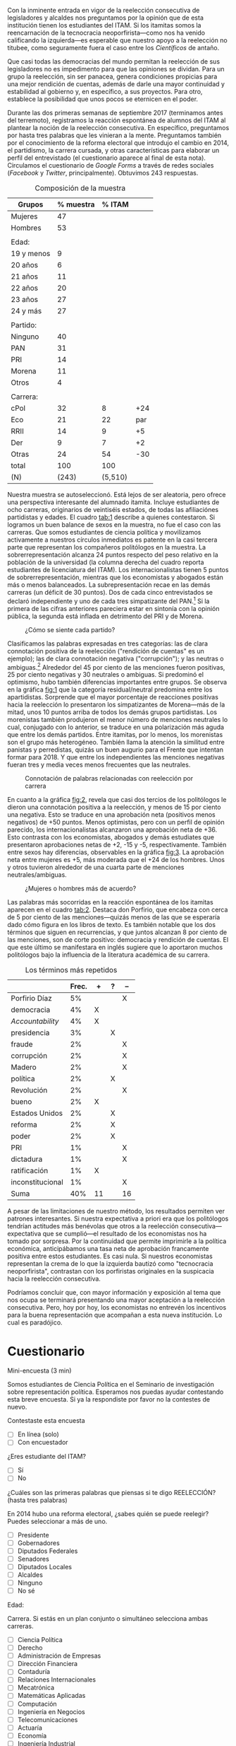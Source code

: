 #+STARTUP: showall
#+OPTIONS: toc:nil
# will change captions to Spanish, see https://lists.gnu.org/archive/html/emacs-orgmode/2010-03/msg00879.html
#+LANGUAGE: es 
#+begin_src yaml :exports results :results value html
  ---
  layout: single
  title:  Los tecnócratas neoporfiristas y la reelección
  subtitle: "Paradoja: el itamita en general, y los economistas y abogados en particular, se oponen a la reelección consecutiva"
  authors: 
   - ceci.cabello
   - dalia.rincon
  comments: true
  date: 2018-01-29
  tags:
    - reelección
    - opinión pública
  ---
#+end_src
#+results:

[[file:../assets/img/dcWordcloud.png]]

Con la inminente entrada en vigor de la reelección consecutiva de legisladores y alcaldes nos preguntamos por la opinión que de esta institución tienen los estudiantes del ITAM. Si los itamitas somos la reencarnación de la tecnocracia neoporfirista---como nos ha venido calificando la izquierda---es esperable que nuestro apoyo a la reelección no titubee, como seguramente fuera el caso entre los /Científicos/ de antaño.

Que casi todas las democracias del mundo permitan la reelección de sus legisladores no es impedimento para que las opiniones se dividan. Para un grupo la reelección, sin ser panacea, genera condiciones propicias para una mejor rendición de cuentas, además de darle una mayor continuidad y estabilidad al gobierno y, en específico, a sus proyectos. Para otro, establece la posibilidad que unos pocos se eternicen en el poder. 

Durante las dos primeras semanas de septiembre 2017 (terminamos antes del terremoto), registramos la reacción espontánea de alumnos del ITAM al plantear la noción de la reelección consecutiva. En específico, preguntamos por hasta tres palabras que les vinieran a la mente. Preguntamos también por el conocimiento de la reforma electoral que introdujo el cambio en 2014, el partidismo, la carrera cursada, y otras características para elaborar un perfil del entrevistado (el cuestionario aparece al final de esta nota). Circulamos el cuestionario de /Google Forms/ a través de redes sociales (/Facebook/ y /Twitter/, principalmente). Obtuvimos 243 respuestas. 

#+CAPTION: Composición de la muestra
#+NAME:   tab:1
| Grupos     | % muestra |  % ITAM |     |
|------------+-----------+---------+-----|
| Mujeres    |        47 |         |     |
| Hombres    |        53 |         |     |
|            |           |         |     |
| Edad:      |           |         |     |
| 19 y menos |         9 |         |     |
| 20 años    |         6 |         |     |
| 21 años    |        11 |         |     |
| 22 años    |        20 |         |     |
| 23 años    |        27 |         |     |
| 24 y más   |        27 |         |     |
|            |           |         |     |
| Partido:   |           |         |     |
| Ninguno    |        40 |         |     |
| PAN        |        31 |         |     |
| PRI        |        14 |         |     |
| Morena     |        11 |         |     |
| Otros      |         4 |         |     |
|            |           |         |     |
| Carrera:   |           |         |     |
| cPol       |        32 |       8 | +24 |
| Eco        |        21 |      22 | par |
| RRII       |        14 |       9 |  +5 |
| Der        |         9 |       7 |  +2 |
| Otras      |        24 |      54 | -30 |
|------------+-----------+---------+-----|
| total      |       100 |     100 |     |
| (N)        |     (243) | (5,510) |     |

Nuestra muestra se autoseleccionó. Está lejos de ser aleatoria, pero ofrece una perspectiva interesante del alumnado itamita. Incluye estudiantes de ocho carreras, originarios de veintiséis estados, de todas las afiliaciónes partidistas y edades. El cuadro [[tab:1]] describe a quienes contestaron. Si logramos un buen balance de sexos en la muestra, no fue el caso con las carreras. Que somos estudiantes de ciencia política y movilizamos activamente a nuestros círculos inmediatos es patente en la casi tercera parte que representan los compañeros politólogos en la muestra. La sobrerrepresentación alcanza 24 puntos respecto del peso relativo en la población de la universidad (la columna derecha del cuadro reporta estudiantes de licenciatura del ITAM). Los internacionalistas tienen 5 puntos de sobrerrepresentación, mientras que los economistas y abogados están más o menos balanceados. La subrepresentación recae en las demás carreras (un déficit de 30 puntos). Dos de cada cinco entrevistados se declaró independiente y uno de cada tres simpatizante del PAN.[fn:1] Si la primera de las cifras anteriores pareciera estar en sintonía con la opinión pública, la segunda está inflada en detrimento del PRI y de Morena.  


#+CAPTION: ¿Cómo se siente cada partido?
#+NAME:   fig:1
[[file:../assets/img/dcFig5.png]]

Clasificamos las palabras expresadas en tres categorías: las de clara connotación positiva de la reelección ("rendición de cuentas" es un ejemplo); las de clara connotación negativa ("corrupción"); y las neutras o ambiguas.[fn:2] Alrededor del 45 por ciento de las menciones fueron positivas, 25 por ciento negativas y 30 neutrales o ambiguas. Si predominó el optimismo, hubo también diferencias importantes entre grupos. Se observa en la gráfica [[fig:1]] que la categoría residual/neutral predomina entre los apartidistas. Sorprende que el mayor porcentaje de reacciones positivas hacia la reelección lo presentaron los simpatizantes de Morena---más de la mitad, unos 10 puntos arriba de todos los demás grupos partidistas. Los morenistas también produjeron el menor número de menciones neutrales lo cual, conjugado con lo anterior, se traduce en una polarización más aguda que entre los demás partidos. Entre itamitas, por lo menos, los morenistas son el grupo más heterogéneo. También llama la atención la similitud entre panistas y perredistas, quizás un buen augurio para el Frente que intentan formar para 2018. Y que entre los independientes las menciones negativas fueran tres y media veces menos frecuentes que las neutrales. 

#+CAPTION: Connotación de palabras relacionadas con reelección por carrera
#+NAME:   fig:2
[[file:../assets/img/dcFig4.png]]

En cuanto a la gráfica [[fig:2]], revela que casi dos tercios de los politólogos le dieron una connotación positiva a la reelección, y menos de 15 por ciento una negativa. Esto se traduce en una aprobación neta (positivos menos negativos) de +50 puntos. Menos optimistas, pero con un perfil de opinión parecido, los internacionalistas alcanzaron una aprobación neta de +36. Esto contrasta con los economistas, abogados y demás estudiates que presentaron aprobaciones netas de +2, -15 y -5, respectivamente. También entre sexos hay diferencias, observables en la gráfica [[fig:3]]. La aprobación neta entre mujeres es +5, más moderada que el +24 de los hombres. Unos y otros tuvieron alrededor de una cuarta parte de menciones neutrales/ambiguas. 

#+CAPTION: ¿Mujeres o hombres más de acuerdo?
#+NAME:   fig:3
[[file:../assets/img/dcFig3.png]]

Las palabras más socorridas en la reacción espontánea de los itamitas aparecen en el cuadro [[tab:2]]. Destaca don Porfirio, que encabeza con cerca de 5 por ciento de las menciones---quizás menos de las que se esperaría dado cómo figura en los libros de texto. Es también notable que los dos términos que siguen en recurrencias, y que juntos alcanzan 8 por ciento de las menciones, son de corte positivo: democracia y rendición de cuentas. El que este último se manifestara en inglés sugiere que lo aportaron muchos politólogos bajo la influencia de la literatura académica de su carrera.

#+CAPTION: Los términos más repetidos
#+NAME:   tab:2
|                  | Frec. | +  | ? | -- |
|------------------+-------+----+---+----|
| Porfirio Díaz    |    5% |    |   | X  |
| democracia       |    4% | X  |   |    |
| /Accountability/ |    4% | X  |   |    |
| presidencia      |    3% |    | X |    |
| fraude           |    2% |    |   | X  |
| corrupción       |    2% |    |   | X  |
| Madero           |    2% |    |   | X  |
| política         |    2% |    | X |    |
| Revolución       |    2% |    |   | X  |
| bueno            |    2% | X  |   |    |
| Estados Unidos   |    2% |    | X |    |
| reforma          |    2% |    | X |    |
| poder            |    2% |    | X |    |
| PRI              |    1% |    |   | X  |
| dictadura        |    1% |    |   | X  |
| ratificación     |    1% | X  |   |    |
| inconstitucional |    1% |    |   | X  |
|------------------+-------+----+---+----|
| Suma             |   40% | 11 |   | 16 |

A pesar de las limitaciones de nuestro método, los resultados permiten ver patrones interesantes. Si nuestra expectativa a priori era que los politólogos tendrían actitudes más benévolas que otros a la reelección consecutiva---expectativa que se cumplió---el resultado de los economistas nos ha tomado por sorpresa. Por la continuidad que permite imprimirle a la política económica, anticipábamos una tasa neta de aprobación francamente positiva entre estos estudiantes. Es casi nula. Si nuestros economistas representan la crema de lo que la izquierda bautizó como "tecnocracia neoporfirista", contrastan con los porfiristas originales en la suspicacia hacia la reelección consecutiva. 

Podríamos concluir que, con mayor información y exposición al tema que nos ocupa se terminará presentando una mayor aceptación a la reelección consecutiva. Pero, hoy por hoy, los economistas no entrevén los incentivos para la buena representación que acompañan a esta nueva institución. Lo cual es paradójico.

* Cuestionario

Mini-encuesta (3 min)

Somos estudiantes de Ciencia Política en el Seminario de investigación sobre representación política. Esperamos nos puedas ayudar contestando esta breve encuesta. Si ya la respondiste por favor no la contestes de nuevo.

Contestaste esta encuesta
- [ ] En línea (solo)
- [ ] Con encuestador

¿Eres estudiante del ITAM?
- [ ] Sí
- [ ] No

¿Cuáles son las primeras palabras que piensas si te digo REELECCIÓN? (hasta tres palabras)


En 2014 hubo una reforma electoral, ¿sabes quién se puede reelegir? Puedes seleccionar a más de uno. 
- [ ] Presidente
- [ ] Gobernadores
- [ ] Diputados Federales
- [ ] Senadores
- [ ] Diputados Locales
- [ ] Alcaldes
- [ ] Ninguno
- [ ] No sé 

Edad:


Carrera. Si estás en un plan conjunto o simultáneo selecciona ambas carreras. 
- [ ] Ciencia Política
- [ ] Derecho
- [ ] Administración de Empresas
- [ ] Dirección Financiera
- [ ] Contaduría
- [ ] Relaciones Internacionales
- [ ] Mecatrónica
- [ ] Matemáticas Aplicadas
- [ ] Computación
- [ ] Ingeniería en Negocios
- [ ] Telecomunicaciones
- [ ] Actuaría
- [ ] Economía
- [ ] Ingeniería Industrial
- [ ] Otra

Sexo: Masculino o Femenino

Estado de procedencia:

¿Con cuál partido político simpatizas?
- [ ] PRI 
- [ ] PAN 
- [ ] PRD 
- [ ] PVEM
- [ ] MORENA
- [ ] Otro 
- [ ] Ninguno

Si contestaste alguno, ¿qué tanto simpatizas con tu partido?
- [ ] 1 (muy poco)
- [ ] 2
- [ ] 3
- [ ] 4
- [ ] 5 (completamente)


[fn:1] Las mujeres de nuestra muetra simpatizan más con el PAN que los hombres. Dado que levantamos la encuesta antes de la renuncia de Margarita Zavala al PAN, sería interesante ver si estos resultados se sostienen al día de hoy. 

[fn:2] Toda clasificación tiene un grado de arbitrariedad. Por ello le pedimos a un grupo de 16 compañeros que repitiera la clasificación para convencernos de su validez. A petición del lector, podemos reportar la consistencia entre re-codificaciones. Mande un mail a [[mailto:cecicabes@gmail.com]] o [[mailto:dalia94@gmail.com]].

